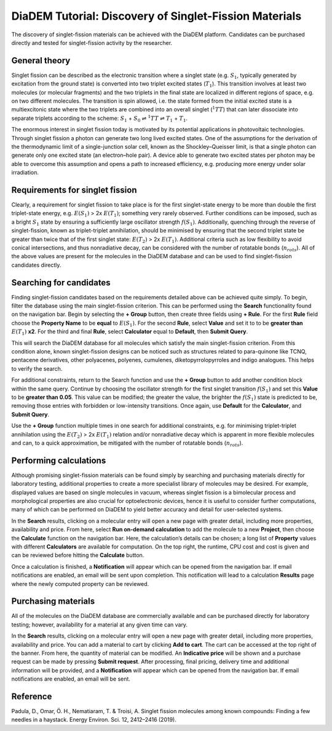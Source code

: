 
DiaDEM Tutorial: Discovery of Singlet-Fission Materials
=======================================================

The discovery of singlet-fission materials can be achieved with the DiaDEM platform. Candidates can be purchased directly and tested for singlet-fission activity by the researcher.

General theory
--------------

Singlet fission can be described as the electronic transition where a singlet state (e.g. :math:`S_{1}`, typically generated by excitation from the ground state) is converted into two triplet excited states (:math:`T_{1}`). This transition involves at least two molecules (or molecular fragments) and the two triplets in the final state are localized in different regions of space, e.g. on two different molecules. The transition is spin allowed, i.e. the state formed from the initial excited state is a multiexcitonic state where the two triplets are combined into an overall singlet (:math:`^{1}TT`) that can later dissociate into separate triplets according to the scheme: :math:`S_{1}` + :math:`S_{0}` ⇌ :math:`^{1}TT` ⇌ :math:`T_{1}` + :math:`T_{1}`.

The enormous interest in singlet fission today is motivated by its potential applications in photovoltaic technologies. Through singlet fission a photon can generate two long lived excited states. One of the assumptions for the derivation of the thermodynamic limit of a single-junction solar cell, known as the Shockley–Queisser limit, is that a single photon can generate only one excited state (an electron–hole pair). A device able to generate two excited states per photon may be able to overcome this assumption and opens a path to increased efficiency, e.g. producing more energy under solar irradiation.


Requirements for singlet fission
--------------------------------------------------

Clearly, a requirement for singlet fission to take place is for the first singlet-state energy to be more than double the first triplet-state energy, e.g. :math:`E(S_{1})` > 2x :math:`E(T_{1})`; something very rarely observed. Further conditions can be imposed, such as a bright :math:`S_{1}` state by ensuring a sufficiently large oscillator strength :math:`f(S_{1})`. Additionally, quenching through the reverse of singlet-fission, known as triplet-triplet annihilation, should be minimised by ensuring that the second triplet state be greater than twice that of the first singlet state: :math:`E(T_{2})` > 2x :math:`E(T_{1})`. Additional criteria such as low flexibility to avoid conical intersections, and thus nonradiative decay, can be considered with the number of rotatable bonds (:math:`n_{rots}`). All of the above values are present for the molecules in the DiaDEM database and can be used to find singlet-fission candidates directly. 

Searching for candidates
------------------------
Finding singlet-fission candidates based on the requirements detailed above can be achieved quite simply. To begin, filter the database using the main singlet-fission criterion. This can be performed using the **Search** functionality found on the navigation bar. Begin by selecting the **+ Group** button, then create three fields using **+ Rule**. For the first **Rule** field choose the **Property Name** to be **equal** to :math:`E(S_{1})`. For the second **Rule**, select **Value** and set it to to be **greater than** :math:`E(T_{1})` **x2**. For the third and final **Rule**, select **Calculator** equal to **Default**, then **Submit Query**.

This will search the DiaDEM database for all molecules which satisfy the main singlet-fission criterion. From this condition alone, known singlet-fission designs can be noticed such as structures related to para-quinone like TCNQ,  pentacene derivatives, other polyacenes, polyenes, cumulenes, diketopyrrolopyrroles  and indigo analogues. This helps to verify the search.

For additional constraints, return to the Search function and use the **+ Group** button to add another condition block within the same query. Continue by choosing the oscillator strength for the first singlet transition :math:`f(S_{1})` and set this **Value** to be **greater than 0.05**. This value can be modified; the greater the value, the brighter the :math:`f(S_{1})` state is predicted to be, removing those entries with forbidden or low-intensity transitions. Once again, use **Default** for the **Calculator**, and **Submit Query**.

Use the **+ Group** function multiple times in one search for additional constraints, e.g. for minimising triplet-triplet annihilation using the :math:`E(T_{2})` > 2x :math:`E(T_{1})` relation and/or nonradiative decay which is apparent in more flexible molecules and can, to a quick approximation, be mitigated with the number of rotatable bonds (:math:`n_{rots}`).

Performing calculations
-----------------------

Although promising singlet-fission materials can be found simply by searching and purchasing materials directly for laboratory testing, additional properties to create a more specialist library of molecules may be desired. For example, displayed values are based on single molecules in vacuum, whereas singlet fission is a bimolecular process and morphological properties are also crucial for optoelectronic devices, hence it is useful to consider further computations, many of which can be performed on DiaDEM to yield better accuracy and detail for user-selected systems.  

In the **Search** results, clicking on a molecular entry will open a new page with greater detail, including more properties, availability and price. From here, select **Run on-demand calculation** to add the molecule to a new **Project**, then choose the **Calculate** function on the navigation bar. Here, the calculation’s details can be chosen; a long list of **Property** values with different **Calculators** are available for computation. On the top right, the runtime, CPU cost and cost is given and can be reviewed before hitting the **Calculate** button. 

Once a calculation is finished, a **Notification** will appear which can be opened from the navigation bar. If email notifications are enabled, an email will be sent upon completion. This notification will lead to a calculation **Results** page where the newly computed property can be reviewed. 

Purchasing materials
--------------------

All of the molecules on the DiaDEM database are commercially available and can be purchased directly for laboratory testing; however, availability for a material at any given time can vary. 

In the **Search** results, clicking on a molecular entry will open a new page with greater detail, including more properties, availability and price. You can add a material to cart by clicking **Add to cart**. The cart can be accessed at the top right of the banner. From here, the quantity of material can be modified. An **Indicative price** will be shown and a purchase request can be made by pressing **Submit request**. After processing, final pricing, delivery time and additional information will be provided, and a **Notification** will appear which can be opened from the navigation bar. If email notifications are enabled, an email will be sent.

Reference
---------------

Padula, D., Omar, Ö. H., Nematiaram, T. & Troisi, A. Singlet fission molecules among known compounds: Finding a few needles in a haystack. Energy Environ. Sci. 12, 2412–2416 (2019).
